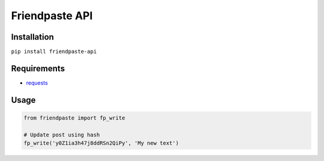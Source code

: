 
Friendpaste API
===============

Installation
------------

``pip install friendpaste-api``


Requirements
------------

-  `requests <http://docs.python-requests.org/en/master/>`__


Usage
-----

.. code:: python

    from friendpaste import fp_write

    # Update post using hash
    fp_write('y0Z1ia3h47j8ddRSn2QiPy', 'My new text')
